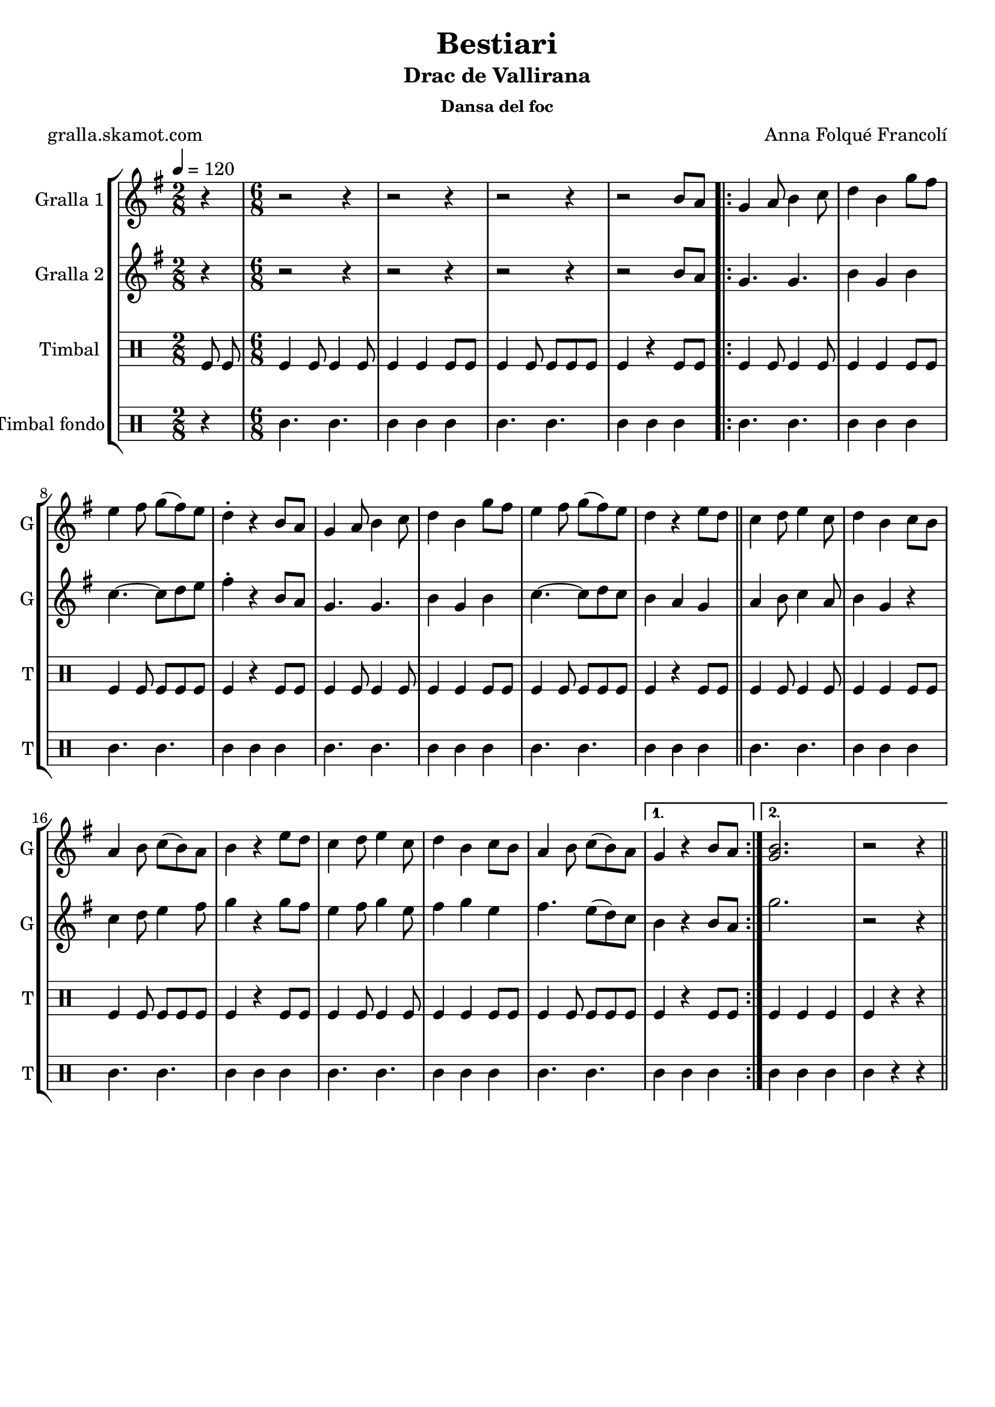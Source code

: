 \version "2.16.2"

\header {
  dedication=""
  title="Bestiari"
  subtitle="Drac de Vallirana"
  subsubtitle="Dansa del foc"
  poet="gralla.skamot.com"
  meter=""
  piece=""
  composer="Anna Folqué Francolí"
  arranger=""
  opus=""
  instrument=""
  copyright=""
  tagline=""
}

liniaroAa =
\relative b'
{
  \tempo 4=120
  \clef treble
  \key g \major
  \time 2/8
  r4  |
  \time 6/8   r2 r4  |
  r2 r4  |
  r2 r4  |
  %05
  r2 b8 a  |
  \repeat volta 2 { g4 a8 b4 c8  |
  d4 b g'8 fis  |
  e4 fis8 g ( fis ) e  |
  d4-. r b8 a  |
  %10
  g4 a8 b4 c8  |
  d4 b g'8 fis  |
  e4 fis8 g ( fis ) e  |
  d4 r e8 d  \bar "||"
  c4 d8 e4 c8  |
  %15
  d4 b c8 b  |
  a4 b8 c ( b ) a  |
  b4 r e8 d  |
  c4 d8 e4 c8  |
  d4 b c8 b  |
  %20
  a4 b8 c ( b ) a }
  \alternative { { g4 r b8 a }
  { <g b>2.  |
  r2 r4 } } \bar "||"
}

liniaroAb =
\relative b'
{
  \tempo 4=120
  \clef treble
  \key g \major
  \time 2/8
  r4  |
  \time 6/8   r2 r4  |
  r2 r4  |
  r2 r4  |
  %05
  r2 b8 a  |
  \repeat volta 2 { g4. g  |
  b4 g b  |
  c4. ~ c8 d e  |
  fis4-. r b,8 a  |
  %10
  g4. g  |
  b4 g b  |
  c4. ~ c8 d c  |
  b4 a g  \bar "||"
  a4 b8 c4 a8  |
  %15
  b4 g r  |
  c4 d8 e4 fis8  |
  g4 r g8 fis  |
  e4 fis8 g4 e8  |
  fis4 g e  |
  %20
  fis4. e8 ( d ) c }
  \alternative { { b4 r b8 a }
  { g'2.  |
  r2 r4 } } \bar "||"
}

liniaroAc =
\drummode
{
  \tempo 4=120
  \time 2/8
  tomfl8 tomfl  |
  \time 6/8   tomfl4 tomfl8 tomfl4 tomfl8  |
  tomfl4 tomfl tomfl8 tomfl  |
  tomfl4 tomfl8 tomfl tomfl tomfl  |
  %05
  tomfl4 r tomfl8 tomfl  |
  \repeat volta 2 { tomfl4 tomfl8 tomfl4 tomfl8  |
  tomfl4 tomfl tomfl8 tomfl  |
  tomfl4 tomfl8 tomfl tomfl tomfl  |
  tomfl4 r tomfl8 tomfl  |
  %10
  tomfl4 tomfl8 tomfl4 tomfl8  |
  tomfl4 tomfl tomfl8 tomfl  |
  tomfl4 tomfl8 tomfl tomfl tomfl  |
  tomfl4 r tomfl8 tomfl  \bar "||"
  tomfl4 tomfl8 tomfl4 tomfl8  |
  %15
  tomfl4 tomfl tomfl8 tomfl  |
  tomfl4 tomfl8 tomfl tomfl tomfl  |
  tomfl4 r tomfl8 tomfl  |
  tomfl4 tomfl8 tomfl4 tomfl8  |
  tomfl4 tomfl tomfl8 tomfl  |
  %20
  tomfl4 tomfl8 tomfl tomfl tomfl }
  \alternative { { tomfl4 r tomfl8 tomfl }
  { tomfl4 tomfl tomfl  |
  tomfl4 r r } } \bar "||"
}

liniaroAd =
\drummode
{
  \tempo 4=120
  \time 2/8
  r4  |
  \time 6/8   tomml4. tomml  |
  tomml4 tomml tomml  |
  tomml4. tomml  |
  %05
  tomml4 tomml tomml  |
  \repeat volta 2 { tomml4. tomml  |
  tomml4 tomml tomml  |
  tomml4. tomml  |
  tomml4 tomml tomml  |
  %10
  tomml4. tomml  |
  tomml4 tomml tomml  |
  tomml4. tomml  |
  tomml4 tomml tomml  \bar "||"
  tomml4. tomml  |
  %15
  tomml4 tomml tomml  |
  tomml4. tomml  |
  tomml4 tomml tomml  |
  tomml4. tomml  |
  tomml4 tomml tomml  |
  %20
  tomml4. tomml }
  \alternative { { tomml4 tomml tomml }
  { tomml4 tomml tomml  |
  tomml4 r r } } \bar "||"
}

\bookpart {
  \score {
    \new StaffGroup {
      \override Score.RehearsalMark.self-alignment-X = #LEFT
      <<
        \new Staff \with {instrumentName = #"Gralla 1" shortInstrumentName = #"G"} \liniaroAa
        \new Staff \with {instrumentName = #"Gralla 2" shortInstrumentName = #"G"} \liniaroAb
        \new DrumStaff \with {instrumentName = #"Timbal" shortInstrumentName = #"T"} \liniaroAc
        \new DrumStaff \with {instrumentName = #"Timbal fondo" shortInstrumentName = #"T"} \liniaroAd
      >>
    }
    \layout {}
  }
  \score { \unfoldRepeats
    \new StaffGroup {
      \override Score.RehearsalMark.self-alignment-X = #LEFT
      <<
        \new Staff \with {instrumentName = #"Gralla 1" shortInstrumentName = #"G"} \liniaroAa
        \new Staff \with {instrumentName = #"Gralla 2" shortInstrumentName = #"G"} \liniaroAb
        \new DrumStaff \with {instrumentName = #"Timbal" shortInstrumentName = #"T"} \liniaroAc
        \new DrumStaff \with {instrumentName = #"Timbal fondo" shortInstrumentName = #"T"} \liniaroAd
      >>
    }
    \midi {
      \set Staff.midiInstrument = "oboe"
      \set DrumStaff.midiInstrument = "drums"
    }
  }
}

\bookpart {
  \header {instrument="Gralla 1"}
  \score {
    \new StaffGroup {
      \override Score.RehearsalMark.self-alignment-X = #LEFT
      <<
        \new Staff \liniaroAa
      >>
    }
    \layout {}
  }
  \score { \unfoldRepeats
    \new StaffGroup {
      \override Score.RehearsalMark.self-alignment-X = #LEFT
      <<
        \new Staff \liniaroAa
      >>
    }
    \midi {
      \set Staff.midiInstrument = "oboe"
      \set DrumStaff.midiInstrument = "drums"
    }
  }
}

\bookpart {
  \header {instrument="Gralla 2"}
  \score {
    \new StaffGroup {
      \override Score.RehearsalMark.self-alignment-X = #LEFT
      <<
        \new Staff \liniaroAb
      >>
    }
    \layout {}
  }
  \score { \unfoldRepeats
    \new StaffGroup {
      \override Score.RehearsalMark.self-alignment-X = #LEFT
      <<
        \new Staff \liniaroAb
      >>
    }
    \midi {
      \set Staff.midiInstrument = "oboe"
      \set DrumStaff.midiInstrument = "drums"
    }
  }
}

\bookpart {
  \header {instrument="Timbal"}
  \score {
    \new StaffGroup {
      \override Score.RehearsalMark.self-alignment-X = #LEFT
      <<
        \new DrumStaff \liniaroAc
      >>
    }
    \layout {}
  }
  \score { \unfoldRepeats
    \new StaffGroup {
      \override Score.RehearsalMark.self-alignment-X = #LEFT
      <<
        \new DrumStaff \liniaroAc
      >>
    }
    \midi {
      \set Staff.midiInstrument = "oboe"
      \set DrumStaff.midiInstrument = "drums"
    }
  }
}

\bookpart {
  \header {instrument="Timbal fondo"}
  \score {
    \new StaffGroup {
      \override Score.RehearsalMark.self-alignment-X = #LEFT
      <<
        \new DrumStaff \liniaroAd
      >>
    }
    \layout {}
  }
  \score { \unfoldRepeats
    \new StaffGroup {
      \override Score.RehearsalMark.self-alignment-X = #LEFT
      <<
        \new DrumStaff \liniaroAd
      >>
    }
    \midi {
      \set Staff.midiInstrument = "oboe"
      \set DrumStaff.midiInstrument = "drums"
    }
  }
}

